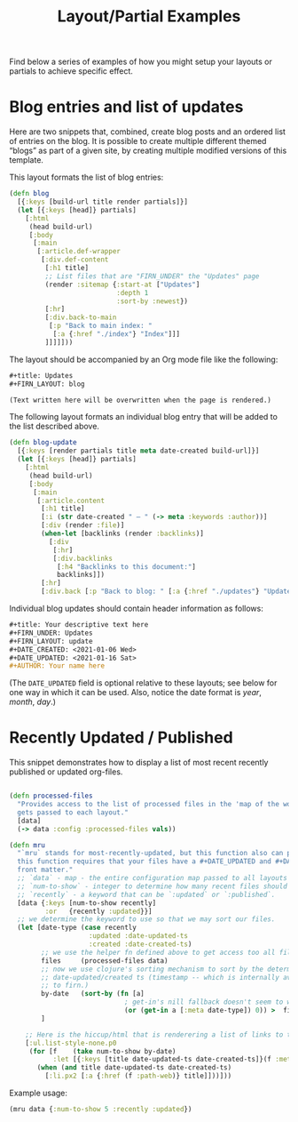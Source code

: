 #+TITLE: Layout/Partial Examples
#+DATE_CREATED: <2020-03-24 Tue>
#+DATE_UPDATED: <2021-01-12 16:23>
#+FIRN_UNDER: Content "Layouts and Partials"
#+FIRN_ORDER: 1

Find below a series of examples of how you might setup your layouts or partials
to achieve specific effect.

* Blog entries and list of updates

Here are two snippets that, combined, create blog posts and an ordered
list of entries on the blog.  It is possible to create multiple
different themed “blogs” as part of a given site, by creating multiple
modified versions of this template.

This layout formats the list of blog entries:
#+begin_src clojure
(defn blog
  [{:keys [build-url title render partials]}]
  (let [{:keys [head]} partials]
    [:html
     (head build-url)
     [:body
      [:main
       [:article.def-wrapper
        [:div.def-content
         [:h1 title]
         ;; List files that are "FIRN_UNDER" the "Updates" page
         (render :sitemap {:start-at ["Updates"]
                           :depth 1
                           :sort-by :newest})
         [:hr]
         [:div.back-to-main
          [:p "Back to main index: "
           [:a {:href "./index"} "Index"]]]
         ]]]]]))
#+end_src

The layout should be accompanied by an Org mode file like the
following:

#+begin_src org
#+title: Updates
#+FIRN_LAYOUT: blog

(Text written here will be overwritten when the page is rendered.)
#+end_src

The following layout formats an individual blog entry that will be
added to the list described above.

#+begin_src clojure
(defn blog-update
  [{:keys [render partials title meta date-created build-url]}]
  (let [{:keys [head]} partials]
    [:html
     (head build-url)
     [:body
      [:main
       [:article.content
        [:h1 title]
        [:i (str date-created " — " (-> meta :keywords :author))]
        [:div (render :file)]
        (when-let [backlinks (render :backlinks)] 
          [:div
           [:hr]
           [:div.backlinks
            [:h4 "Backlinks to this document:"]
            backlinks]])
        [:hr]
        [:div.back [:p "Back to blog: " [:a {:href "./updates"} "Updates"]]]]]]]))
#+end_src

Individual blog updates should contain header information as follows:

#+begin_src org
#+title: Your descriptive text here
#+FIRN_UNDER: Updates
#+FIRN_LAYOUT: update
#+DATE_CREATED: <2021-01-06 Wed>
#+DATE_UPDATED: <2021-01-16 Sat>
#+AUTHOR: Your name here
#+end_src

(The =DATE_UPDATED= field is optional relative to these layouts; see
below for one way in which it can be used.  Also, notice the date
format is /year/, /month/, /day/.)

* Recently Updated / Published

This snippet demonstrates how to display a list of most recent recently published or updated org-files.

#+begin_src clojure

(defn processed-files
  "Provides access to the list of processed files in the 'map of the world' that
  gets passed to each layout."
  [data]
  (-> data :config :processed-files vals))

(defn mru
  "`mru` stands for most-recently-updated, but this function also can provide most recently published.
  this function requires that your files have a #+DATE_UPDATED and #+DATE_CREATED
  front matter."
  ;; `data` - map - the entire configuration map passed to all layouts must be passed here.
  ;; `num-to-show` - integer to determine how many recent files should be shown
  ;; `recently` - a keyword that can be `:updated` or `:published`.
  [data {:keys [num-to-show recently]
         :or   {recently :updated}}]
  ;; we determine the keyword to use so that we may sort our files.
  (let [date-type (case recently
                    :updated :date-updated-ts
                    :created :date-created-ts)
        ;; we use the helper fn defined above to get access too all files.
        files     (processed-files data)
        ;; now we use clojure's sorting mechanism to sort by the determined
        ;; date-updated/created ts (timestamp -- which is internally available
        ;; to firn.)
        by-date   (sort-by (fn [a]
                             ; get-in's nill fallback doesn't seem to work so I'm using `or`.
                             (or (get-in a [:meta date-type]) 0)) >  files)
        ]

    ;; Here is the hiccup/html that is renderering a list of links to the fecent files
    [:ul.list-style-none.p0
     (for [f    (take num-to-show by-date)
           :let [{:keys [title date-updated-ts date-created-ts]}(f :meta)]]
       (when (and title date-updated-ts date-created-ts)
         [:li.px2 [:a {:href (f :path-web)} title]]))]))
#+end_src

Example usage:

#+begin_src clojure
(mru data {:num-to-show 5 :recently :updated})
#+end_src
